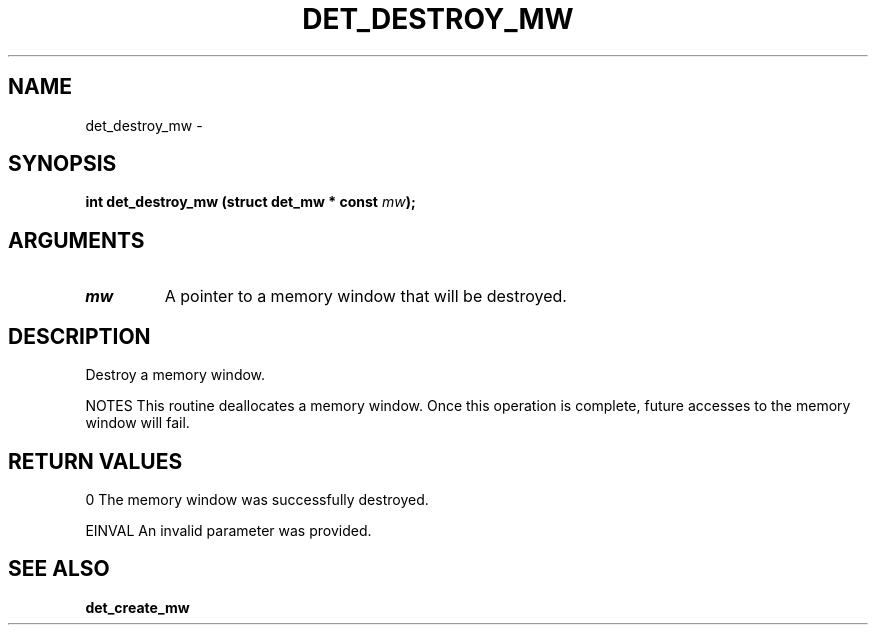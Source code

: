 .\" This manpage has been automatically generated by docbook2man 
.\" from a DocBook document.  This tool can be found at:
.\" <http://shell.ipoline.com/~elmert/comp/docbook2X/> 
.\" Please send any bug reports, improvements, comments, patches, 
.\" etc. to Steve Cheng <steve@ggi-project.org>.
.TH "DET_DESTROY_MW" "3" "24 July 2008" "" ""

.SH NAME
det_destroy_mw \- 
.SH SYNOPSIS
.sp
\fB
.sp
int det_destroy_mw  (struct det_mw * const \fImw\fB);
\fR
.SH "ARGUMENTS"
.TP
\fB\fImw\fB\fR
A pointer to a memory window that will be destroyed.
.SH "DESCRIPTION"
.PP
Destroy a memory window.
.PP
NOTES
This routine deallocates a memory window.  Once this operation
is complete, future accesses to the memory window will fail.
.SH "RETURN VALUES"
.PP
0
The memory window was successfully destroyed.
.PP
EINVAL
An invalid parameter was provided.
.SH "SEE ALSO"
.PP
\fBdet_create_mw\fR
